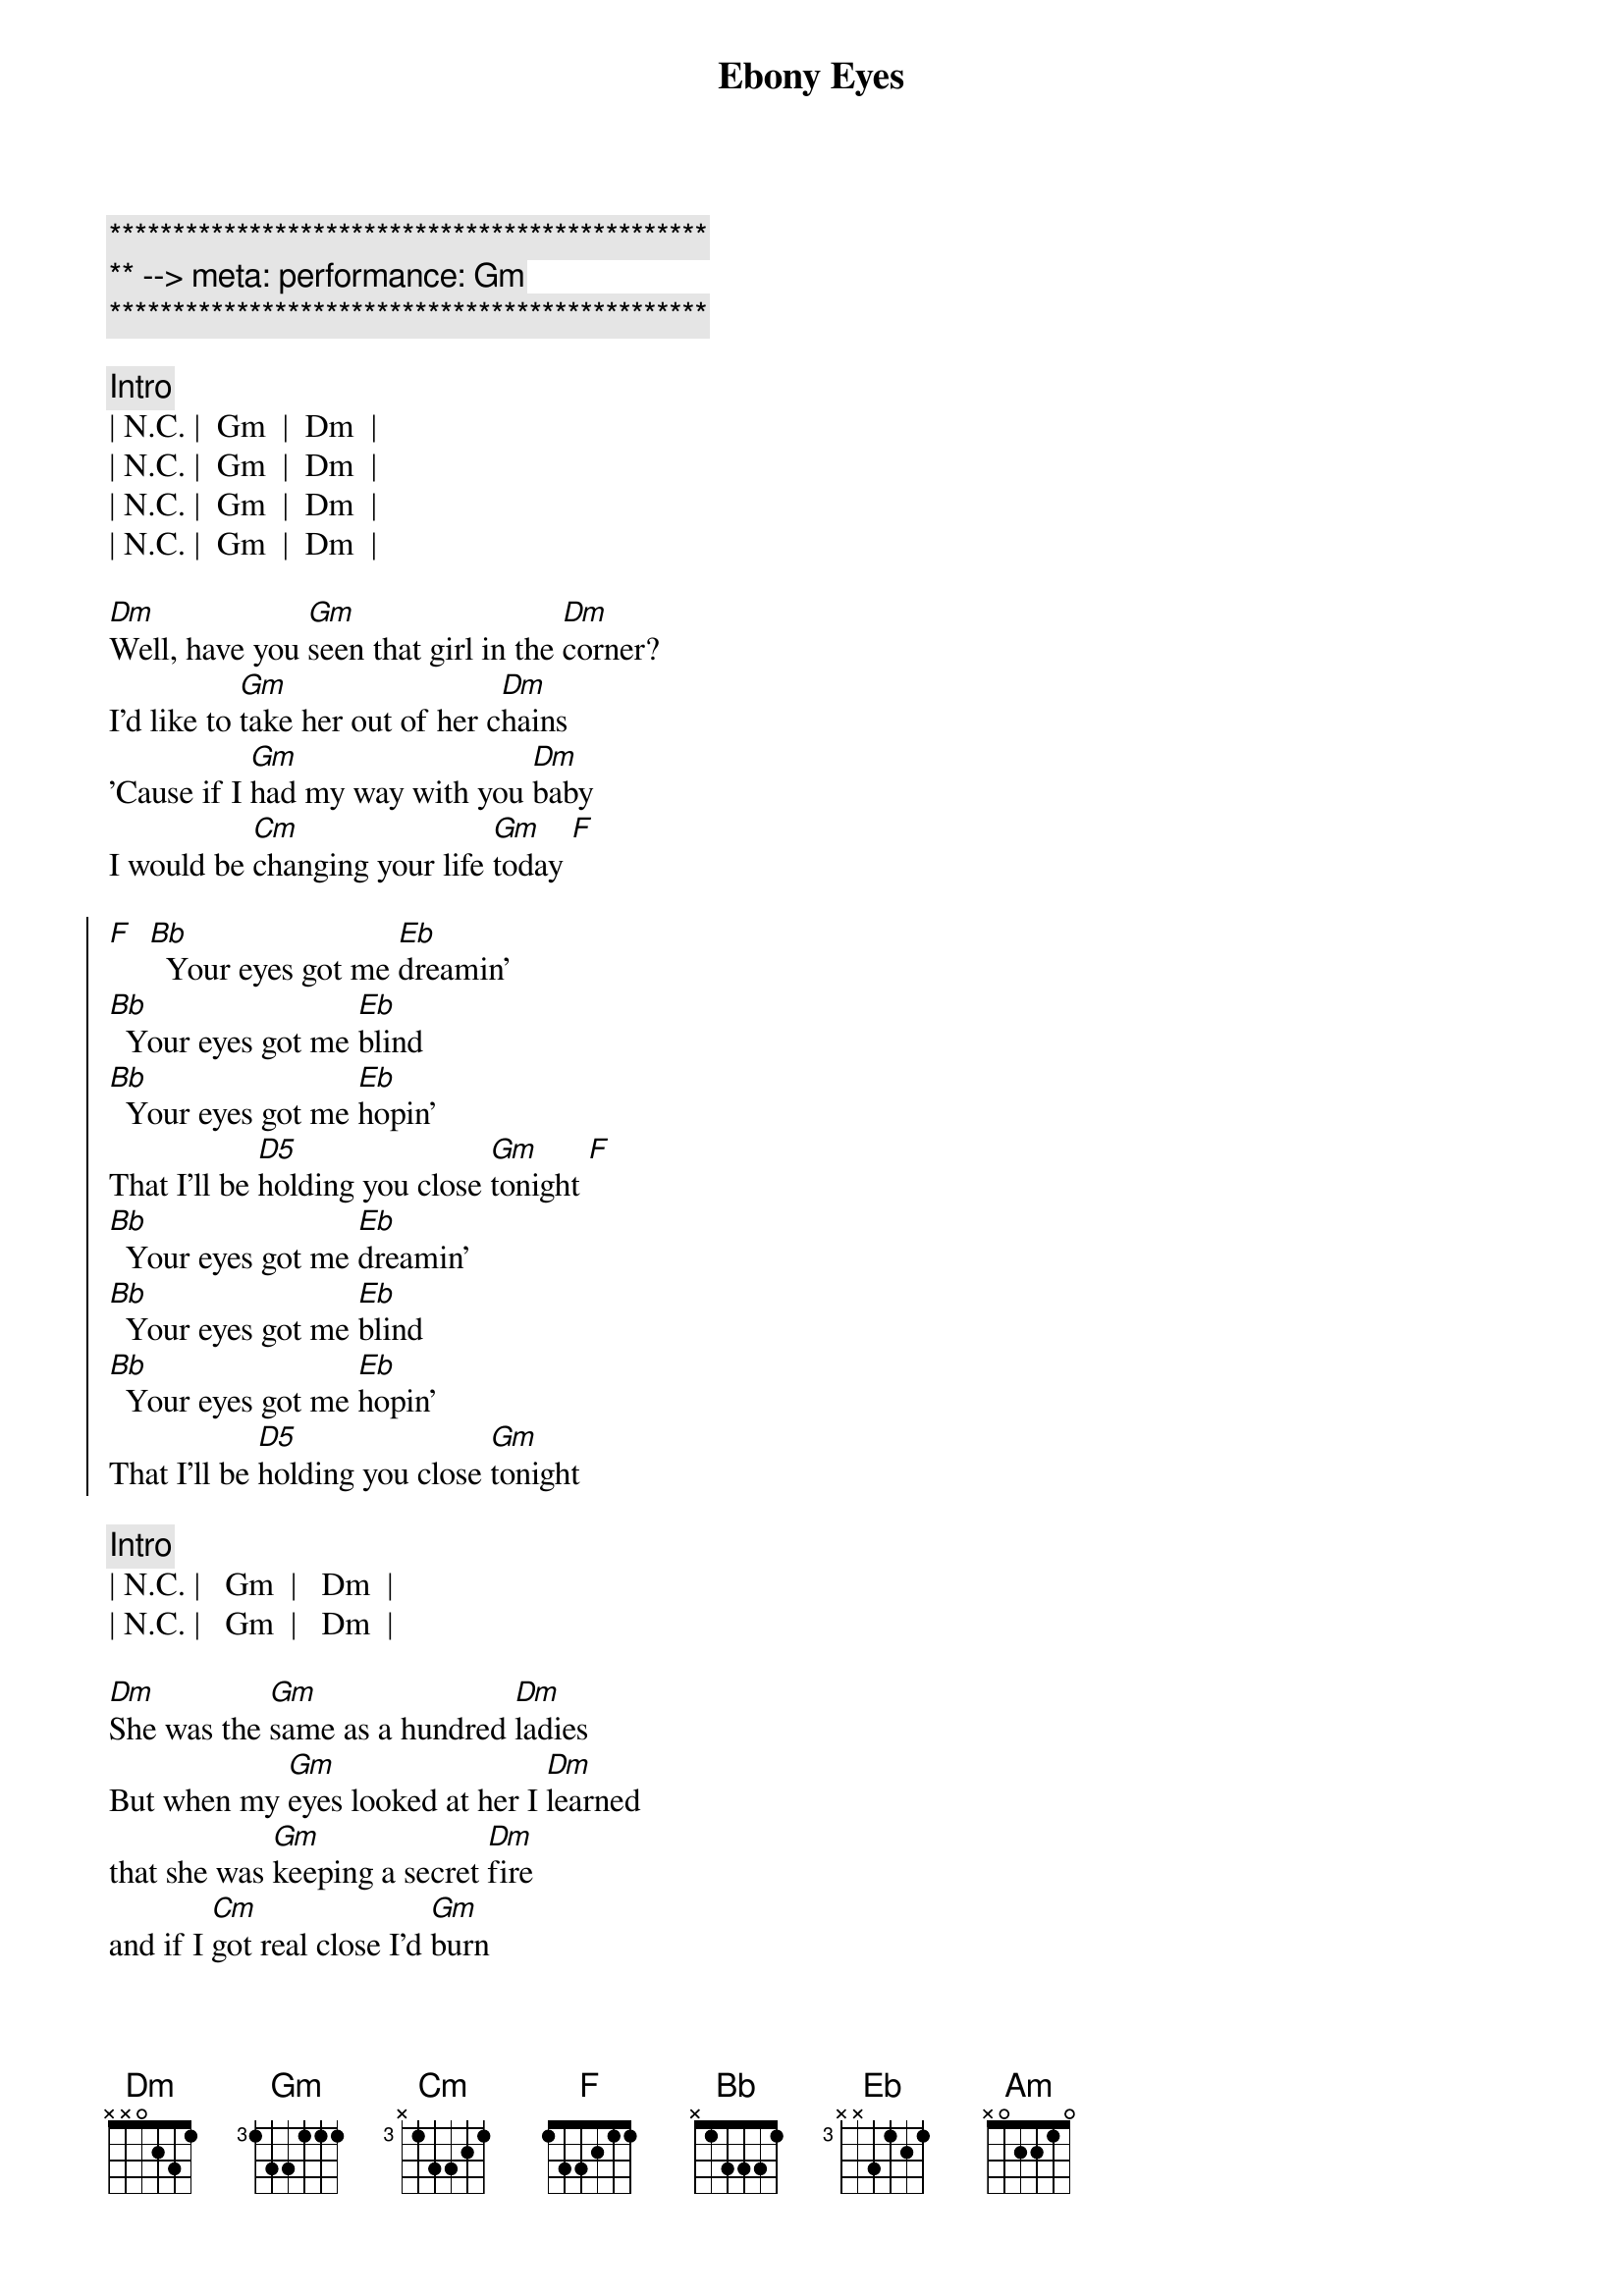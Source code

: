 {title: Ebony Eyes}
{artist: Bob Welch}
{key: Gm}
{duration: 2:51}
{meta: performance: Gm}

{c:***********************************************}
{c:** --> meta: performance: Gm}
{c:***********************************************}

{c: Intro}
| N.C. |  Gm  |  Dm  |
| N.C. |  Gm  |  Dm  |
| N.C. |  Gm  |  Dm  |
| N.C. |  Gm  |  Dm  |

{sov}
[Dm]Well, have you [Gm]seen that girl in the [Dm]corner?
I'd like to [Gm]take her out of her c[Dm]hains
'Cause if I [Gm]had my way with you [Dm]baby
I would be [Cm]changing your life [Gm]today [F]
{eov}

{soc}
[F]  [Bb]  Your eyes got me [Eb]dreamin'
[Bb]  Your eyes got me [Eb]blind
[Bb]  Your eyes got me [Eb]hopin'
That I'll be [D5]holding you close [Gm]tonight [F]
[Bb]  Your eyes got me [Eb]dreamin'
[Bb]  Your eyes got me [Eb]blind
[Bb]  Your eyes got me [Eb]hopin'
That I'll be [D5]holding you close [Gm]tonight
{eoc}

{c: Intro}
| N.C. |   Gm  |   Dm  |
| N.C. |   Gm  |   Dm  |

{sov}
[Dm]She was the [Gm]same as a hundred [Dm]ladies
But when my [Gm]eyes looked at her I [Dm]learned
that she was [Gm]keeping a secret [Dm]fire
and if I [Cm]got real close I'd [Gm]burn
{eov}

{sov}
So it [Gm]looked like I'd have to move [Dm]slowly
Just like a [Gm]cat at night in the [Dm]trees
'cause I was [Gm]waiting for her to [Dm]show me
The way that [Cm]she liked her love to [Gm]feel
{eov}

{soc}
[F]  [Bb]  Your eyes got me [Eb]dreamin'
[Bb]  Your eyes got me [Eb]blind
[Bb]  Your eyes got me [Eb]hopin'
That I'll be [D5]holding you close [Gm]tonight [F]
[Bb]  Your eyes got me [Eb]dreamin'
[Bb]  Your eyes got me [Eb]blind
[Bb]  Your eyes got me [Eb]hopin'
That I'll be [D5]holding you close [Gm]tonight
{eoc}

{sob}
[Am]     [Gm]    [F]Ebony Eyes
[Am]     [Gm]    [F]Ebony Eyes
[Am] [Gm][F]
[N.C.]Ebony [Gm]Eyes [Dm]Ebony [N.C.]Eyes [Gm]Ahhhh...
{eob}

{soc}
[F]  [Bb]  Your eyes got me [Eb]dreamin'
[Bb]  Your eyes got me [Eb]blind
[Bb]  Your eyes got me [Eb]hopin'
That I'll be [D5]holding you close [Gm]tonight [F]
[Bb]  Your eyes got me [Eb]dreamin'
[Bb]  Your eyes got me [Eb]blind
[Bb]  Your eyes got me [Eb]hopin'
That I'll be [D5]holding you close [Gm]tonight [F]
[Bb]  Your eyes got me [Eb]dreamin'
[Bb]  Your eyes got me [Eb]blind
[Bb]  Your eyes got me [Eb]hopin'
That I'll be [D5]holding you close [Gm]tonight[F][Bb]s
{eoc}

